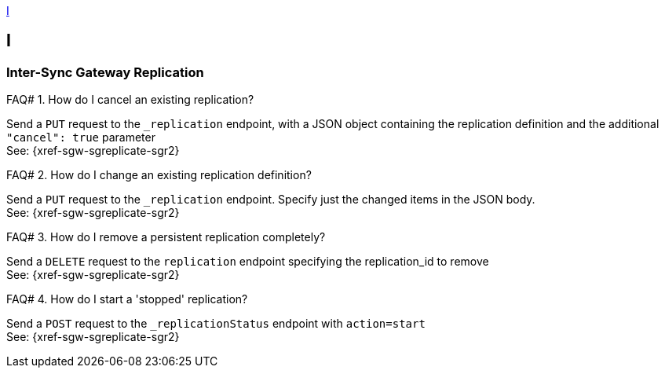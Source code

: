 // Save the previous example-caption value
:this-caption: {example-caption}
:example-caption: FAQ#
//
// DO NOT REMOVE OR CHANGE ABOVE THIS LINE

<<I>>

== I

=== Inter-Sync Gateway Replication

.How do I cancel an existing replication?
====
Send a `PUT` request to the `_replication` endpoint, with a JSON object containing the replication definition and the additional `"cancel": true` parameter +
See: {xref-sgw-sgreplicate-sgr2}
// #canceling-a-replication
====

.How do I change an existing replication definition?
====
Send a `PUT` request to the `_replication` endpoint.
Specify just the changed items in the JSON body. +
See: {xref-sgw-sgreplicate-sgr2}
// #updating-a-replication
====

.How do I remove a persistent replication completely?
====
Send a `DELETE` request to the `replication` endpoint specifying the replication_id to remove +
See: {xref-sgw-sgreplicate-sgr2}
// #remove-a-replication
====



.How do I start a 'stopped' replication?
====
Send a `POST` request to the `_replicationStatus` endpoint with `action=start` +
See: {xref-sgw-sgreplicate-sgr2}
// #starting-a-replication
====

// DO NOT REMOVE OR CHANGE BELOW THIS LINE
// Reset the previous example-caption value
:example-caption: {this-caption}